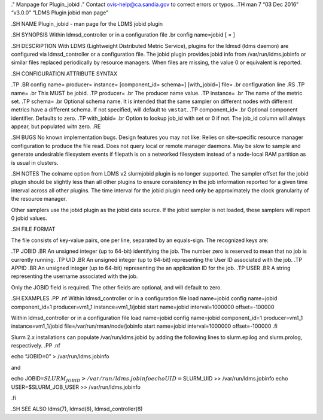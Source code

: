 ." Manpage for Plugin_jobid ." Contact ovis-help@ca.sandia.gov to
correct errors or typos. .TH man 7 “03 Dec 2016” “v3.0.0” “LDMS Plugin
jobid man page”

.SH NAME Plugin_jobid - man page for the LDMS jobid plugin

.SH SYNOPSIS Within ldmsd_controller or in a configuration file .br
config name=jobid [ = ]

.SH DESCRIPTION With LDMS (Lightweight Distributed Metric Service),
plugins for the ldmsd (ldms daemon) are configured via ldmsd_controller
or a configuration file. The jobid plugin provides jobid info from
/var/run/ldms.jobinfo or similar files replaced periodically by resource
managers. When files are missing, the value 0 or equivalent is reported.

.SH CONFIGURATION ATTRIBUTE SYNTAX

.TP .BR config name= producer= instance= [component_id= schema=]
[with_jobid=] file= .br configuration line .RS .TP name= .br This MUST
be jobid. .TP producer= .br The producer name value. .TP instance= .br
The name of the metric set. .TP schema= .br Optional schema name. It is
intended that the same sampler on different nodes with different metrics
have a different schema. If not specified, will default to ``vmstat``.
.TP component_id= .br Optional component identifier. Defaults to zero.
.TP with_jobid= .br Option to lookup job_id with set or 0 if not. The
job_id column will always appear, but populated witn zero. .RE

.SH BUGS No known implementation bugs. Design features you may not like:
Relies on site-specific resource manager configuration to produce the
file read. Does not query local or remote manager daemons. May be slow
to sample and generate undesirable filesystem events if filepath is on a
networked filesystem instead of a node-local RAM partition as is usual
in clusters.

.SH NOTES The colname option from LDMS v2 slurmjobid plugin is no longer
supported. The sampler offset for the jobid plugin should be slightly
less than all other plugins to ensure consistency in the job information
reported for a given time interval across all other plugins. The time
interval for the jobid plugin need only be approximately the clock
granularity of the resource manager.

Other samplers use the jobid plugin as the jobid data source. If the
jobid sampler is not loaded, these samplers will report 0 jobid values.

.SH FILE FORMAT

The file consists of key-value pairs, one per line, separated by an
equals-sign. The recognized keys are:

.TP JOBID .BR An unsigned integer (up to 64-bit) identifying the job.
The number zero is reserved to mean that no job is currently running.
.TP UID .BR An unsigned integer (up to 64-bit) representing the User ID
associated with the job. .TP APPID .BR An unsigned integer (up to
64-bit) representing the an application ID for the job. .TP USER .BR A
string representing the username associated with the job.

Only the JOBID field is required. The other fields are optional, and
will default to zero.

.SH EXAMPLES .PP .nf Within ldmsd_controller or in a configuration file
load name=jobid config name=jobid component_id=1 producer=vm1_1
instance=vm1_1/jobid start name=jobid interval=1000000 offset=-100000

Within ldmsd_controller or in a configuration file load name=jobid
config name=jobid component_id=1 producer=vm1_1 instance=vm1_1/jobid
file=/var/run/rman/node/jobinfo start name=jobid interval=1000000
offset=-100000 .fi

Slurm 2.x installations can populate /var/run/ldms.jobid by adding the
following lines to slurm.epilog and slurm.prolog, respectively. .PP .nf

echo “JOBID=0” > /var/run/ldms.jobinfo

and

echo
JOBID=\ :math:`SLURM_JOBID > /var/run/ldms.jobinfo echo UID=`\ SLURM_UID
>> /var/run/ldms.jobinfo echo USER=$SLURM_JOB_USER >>
/var/run/ldms.jobinfo

.fi

.SH SEE ALSO ldms(7), ldmsd(8), ldmsd_controller(8)
